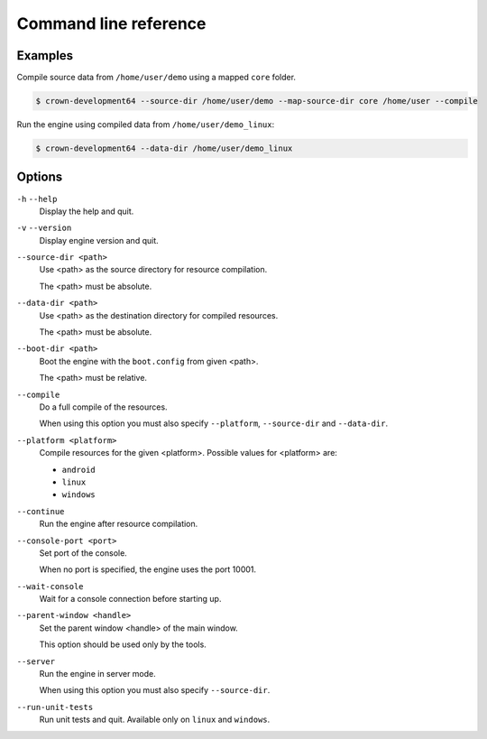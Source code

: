 Command line reference
======================

Examples
--------

Compile source data from ``/home/user/demo`` using a mapped ``core`` folder.

.. code::

	$ crown-development64 --source-dir /home/user/demo --map-source-dir core /home/user --compile

Run the engine using compiled data from ``/home/user/demo_linux``:

.. code::

	$ crown-development64 --data-dir /home/user/demo_linux

Options
-------

``-h`` ``--help``
	Display the help and quit.

``-v`` ``--version``
	Display engine version and quit.

``--source-dir <path>``
	Use <path> as the source directory for resource compilation.

	The <path> must be absolute.

``--data-dir <path>``
	Use <path> as the destination directory for compiled resources.

	The <path> must be absolute.

``--boot-dir <path>``
	Boot the engine with the ``boot.config`` from given <path>.

	The <path> must be relative.

``--compile``
	Do a full compile of the resources.

	When using this option you must also specify ``--platform``, ``--source-dir`` and ``--data-dir``.

``--platform <platform>``
	Compile resources for the given <platform>.
	Possible values for <platform> are:

	* ``android``
	* ``linux``
	* ``windows``

``--continue``
	Run the engine after resource compilation.

``--console-port <port>``
	Set port of the console.

	When no port is specified, the engine uses the port 10001.

``--wait-console``
	Wait for a console connection before starting up.

``--parent-window <handle>``
	Set the parent window <handle> of the main window.

	This option should be used only by the tools.

``--server``
	Run the engine in server mode.

	When using this option you must also specify ``--source-dir``.

``--run-unit-tests``
	Run unit tests and quit. Available only on ``linux`` and ``windows``.
